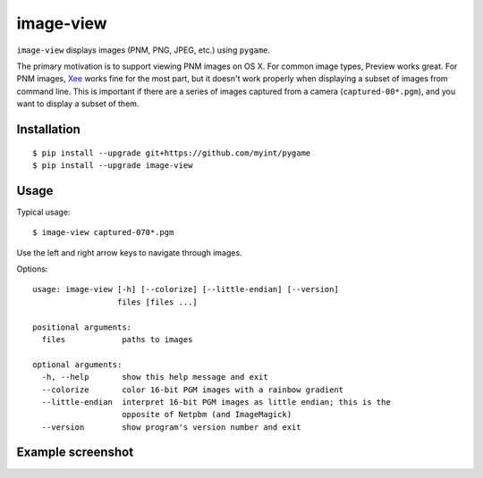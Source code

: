 ==========
image-view
==========

.. image:: https://travis-ci.org/myint/image-view.png?branch=master
    :target: https://travis-ci.org/myint/image-view
    :alt: Build status

``image-view`` displays images (PNM, PNG, JPEG, etc.) using ``pygame``.

The primary motivation is to support viewing PNM images on OS X. For common
image types, Preview works great. For PNM images, Xee_ works fine for the
most part, but it doesn't work properly when displaying a subset of images from
command line. This is important if there are a series of images captured from a
camera (``captured-00*.pgm``), and you want to display a subset of them.

.. _Xee: https://code.google.com/p/xee/


Installation
============

::

    $ pip install --upgrade git+https://github.com/myint/pygame
    $ pip install --upgrade image-view


Usage
=====

Typical usage::

    $ image-view captured-070*.pgm

Use the left and right arrow keys to navigate through images.

Options::

    usage: image-view [-h] [--colorize] [--little-endian] [--version]
                      files [files ...]

    positional arguments:
      files            paths to images

    optional arguments:
      -h, --help       show this help message and exit
      --colorize       color 16-bit PGM images with a rainbow gradient
      --little-endian  interpret 16-bit PGM images as little endian; this is the
                       opposite of Netpbm (and ImageMagick)
      --version        show program's version number and exit


Example screenshot
==================

.. image:: https://raw.githubusercontent.com/myint/image-view/master/screenshot.png
    :alt: screenshot
    :align: center
